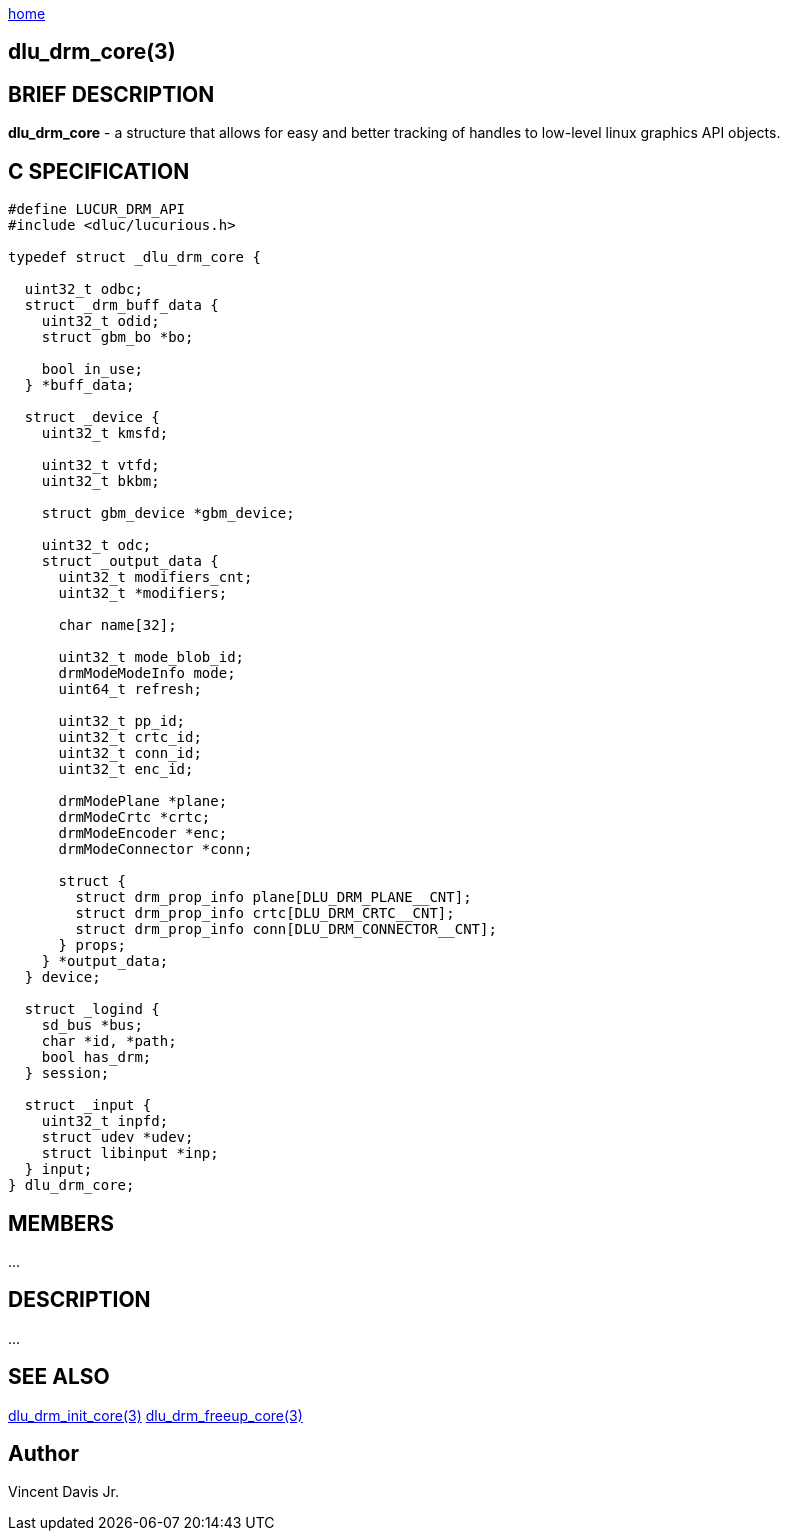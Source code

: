 :stylesheet: rubygems.css
:stylesheet: asciidoctor.css
:stylesheet: asciidoctor.min.css

link:index.html[home]

== dlu_drm_core(3)

== BRIEF DESCRIPTION

*dlu_drm_core* - a structure that allows for easy and better tracking of handles to low-level linux graphics API objects.

== C SPECIFICATION

[source,c]
----
#define LUCUR_DRM_API
#include <dluc/lucurious.h>

typedef struct _dlu_drm_core {
 
  uint32_t odbc;
  struct _drm_buff_data {
    uint32_t odid;
    struct gbm_bo *bo;

    bool in_use;
  } *buff_data;

  struct _device {
    uint32_t kmsfd;

    uint32_t vtfd;
    uint32_t bkbm;

    struct gbm_device *gbm_device;

    uint32_t odc;
    struct _output_data {
      uint32_t modifiers_cnt;
      uint32_t *modifiers;

      char name[32];

      uint32_t mode_blob_id;
      drmModeModeInfo mode;
      uint64_t refresh;

      uint32_t pp_id;
      uint32_t crtc_id;
      uint32_t conn_id;
      uint32_t enc_id;

      drmModePlane *plane;
      drmModeCrtc *crtc;
      drmModeEncoder *enc;
      drmModeConnector *conn;

      struct {
        struct drm_prop_info plane[DLU_DRM_PLANE__CNT];
        struct drm_prop_info crtc[DLU_DRM_CRTC__CNT];
        struct drm_prop_info conn[DLU_DRM_CONNECTOR__CNT];
      } props;
    } *output_data;
  } device;

  struct _logind {
    sd_bus *bus;
    char *id, *path;
    bool has_drm;
  } session;

  struct _input {
    uint32_t inpfd;
    struct udev *udev;
    struct libinput *inp;
  } input;
} dlu_drm_core;
----

== MEMBERS

...

== DESCRIPTION

...

== SEE ALSO

link:dlu_drm_init_core.html[dlu_drm_init_core(3)]
link:dlu_drm_freeup_core.html[dlu_drm_freeup_core(3)]

== Author

Vincent Davis Jr.